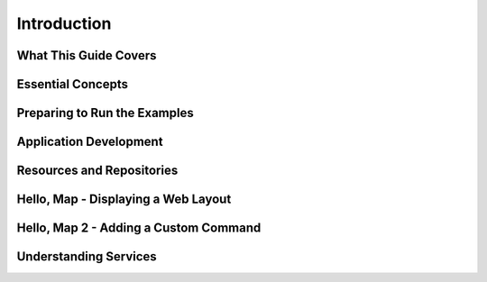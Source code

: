 .. index::
   single: introduction
   
Introduction
============

What This Guide Covers
----------------------

Essential Concepts
------------------

Preparing to Run the Examples
-----------------------------

Application Development
-----------------------

Resources and Repositories
--------------------------

Hello, Map - Displaying a Web Layout
------------------------------------

Hello, Map 2 - Adding a Custom Command
--------------------------------------

Understanding Services
----------------------